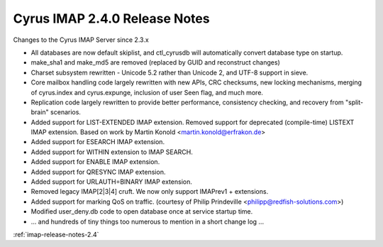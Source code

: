 ==============================
Cyrus IMAP 2.4.0 Release Notes
==============================

Changes to the Cyrus IMAP Server since 2.3.x

*   All databases are now default skiplist, and ctl_cyrusdb will automatically convert database type on startup.
*   make_sha1 and make_md5 are removed (replaced by GUID and reconstruct changes)
*   Charset subsystem rewritten - Unicode 5.2 rather than Unicode 2, and UTF-8 support in sieve.
*   Core mailbox handling code largely rewritten with new APIs, CRC checksums, new locking mechanisms, merging of cyrus.index and cyrus.expunge, inclusion of user \Seen flag, and much more.
*   Replication code largely rewritten to provide better performance, consistency checking, and recovery from "split-brain" scenarios.
*   Added support for LIST-EXTENDED IMAP extension. Removed support for deprecated (compile-time) LISTEXT IMAP extension. Based on work by Martin Konold <martin.konold@erfrakon.de>
*   Added support for ESEARCH IMAP extension.
*   Added support for WITHIN extension to IMAP SEARCH.
*   Added support for ENABLE IMAP extension.
*   Added support for QRESYNC IMAP extension.
*   Added support for URLAUTH=BINARY IMAP extension.
*   Removed legacy IMAP[2|3|4] cruft. We now only support IMAPrev1 + extensions.
*   Added support for marking QoS on traffic. (courtesy of Philip Prindeville <philipp@redfish-solutions.com>)
*   Modified user_deny.db code to open database once at service startup time.
*   ... and hundreds of tiny things too numerous to mention in a short change log ...

:ref:`imap-release-notes-2.4`
